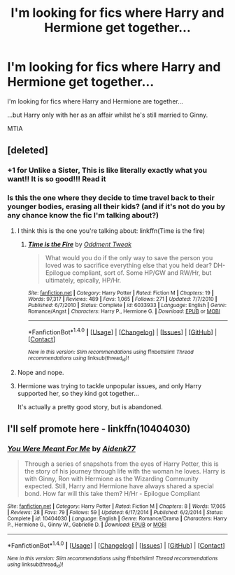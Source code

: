 #+TITLE: I'm looking for fics where Harry and Hermione get together...

* I'm looking for fics where Harry and Hermione get together...
:PROPERTIES:
:Author: Tin_reader
:Score: 5
:DateUnix: 1488826085.0
:DateShort: 2017-Mar-06
:FlairText: Request
:END:
I'm looking for fics where Harry and Hermione are together...

...but Harry only with her as an affair whilst he's still married to Ginny.

MTIA


** [deleted]
:PROPERTIES:
:Score: 2
:DateUnix: 1488830270.0
:DateShort: 2017-Mar-06
:END:

*** +1 for Unlike a Sister, This is like literally exactly what you want!! It is so good!!! Read it
:PROPERTIES:
:Author: Paprika_Six
:Score: 1
:DateUnix: 1489029087.0
:DateShort: 2017-Mar-09
:END:


*** Is this the one where they decide to time travel back to their younger bodies, erasing all their kids? (and if it's not do you by any chance know the fic I'm talking about?)
:PROPERTIES:
:Author: T0lias
:Score: 0
:DateUnix: 1488846086.0
:DateShort: 2017-Mar-07
:END:

**** I think this is the one you're talking about: linkffn(Time is the fire)
:PROPERTIES:
:Author: fedee13
:Score: 2
:DateUnix: 1489071455.0
:DateShort: 2017-Mar-09
:END:

***** [[http://www.fanfiction.net/s/6033933/1/][*/Time is the Fire/*]] by [[https://www.fanfiction.net/u/2392116/Oddment-Tweak][/Oddment Tweak/]]

#+begin_quote
  What would you do if the only way to save the person you loved was to sacrifice everything else that you held dear? DH-Epilogue compliant, sort of. Some HP/GW and RW/Hr, but ultimately, epically, HP/Hr.
#+end_quote

^{/Site/: [[http://www.fanfiction.net/][fanfiction.net]] *|* /Category/: Harry Potter *|* /Rated/: Fiction M *|* /Chapters/: 19 *|* /Words/: 97,317 *|* /Reviews/: 489 *|* /Favs/: 1,065 *|* /Follows/: 271 *|* /Updated/: 7/7/2010 *|* /Published/: 6/7/2010 *|* /Status/: Complete *|* /id/: 6033933 *|* /Language/: English *|* /Genre/: Romance/Angst *|* /Characters/: Harry P., Hermione G. *|* /Download/: [[http://www.ff2ebook.com/old/ffn-bot/index.php?id=6033933&source=ff&filetype=epub][EPUB]] or [[http://www.ff2ebook.com/old/ffn-bot/index.php?id=6033933&source=ff&filetype=mobi][MOBI]]}

--------------

*FanfictionBot*^{1.4.0} *|* [[[https://github.com/tusing/reddit-ffn-bot/wiki/Usage][Usage]]] | [[[https://github.com/tusing/reddit-ffn-bot/wiki/Changelog][Changelog]]] | [[[https://github.com/tusing/reddit-ffn-bot/issues/][Issues]]] | [[[https://github.com/tusing/reddit-ffn-bot/][GitHub]]] | [[[https://www.reddit.com/message/compose?to=tusing][Contact]]]

^{/New in this version: Slim recommendations using/ ffnbot!slim! /Thread recommendations using/ linksub(thread_id)!}
:PROPERTIES:
:Author: FanfictionBot
:Score: 1
:DateUnix: 1489071481.0
:DateShort: 2017-Mar-09
:END:


**** Nope and nope.
:PROPERTIES:
:Author: DatKidNamedCara
:Score: 1
:DateUnix: 1488850843.0
:DateShort: 2017-Mar-07
:END:


**** Hermione was trying to tackle unpopular issues, and only Harry supported her, so they kind got together...

It's actually a pretty good story, but is abandoned.
:PROPERTIES:
:Author: InquisitorCOC
:Score: 1
:DateUnix: 1488864205.0
:DateShort: 2017-Mar-07
:END:


** I'll self promote here - linkffn(10404030)
:PROPERTIES:
:Author: Aidenk77
:Score: 0
:DateUnix: 1488869850.0
:DateShort: 2017-Mar-07
:END:

*** [[http://www.fanfiction.net/s/10404030/1/][*/You Were Meant For Me/*]] by [[https://www.fanfiction.net/u/2691000/Aidenk77][/Aidenk77/]]

#+begin_quote
  Through a series of snapshots from the eyes of Harry Potter, this is the story of his journey through life with the woman he loves. Harry is with Ginny, Ron with Hermione as the Wizarding Community expected. Still, Harry and Hermione have always shared a special bond. How far will this take them? H/Hr - Epilogue Compliant
#+end_quote

^{/Site/: [[http://www.fanfiction.net/][fanfiction.net]] *|* /Category/: Harry Potter *|* /Rated/: Fiction M *|* /Chapters/: 8 *|* /Words/: 17,065 *|* /Reviews/: 28 *|* /Favs/: 79 *|* /Follows/: 59 *|* /Updated/: 6/17/2014 *|* /Published/: 6/2/2014 *|* /Status/: Complete *|* /id/: 10404030 *|* /Language/: English *|* /Genre/: Romance/Drama *|* /Characters/: Harry P., Hermione G., Ginny W., Gabrielle D. *|* /Download/: [[http://www.ff2ebook.com/old/ffn-bot/index.php?id=10404030&source=ff&filetype=epub][EPUB]] or [[http://www.ff2ebook.com/old/ffn-bot/index.php?id=10404030&source=ff&filetype=mobi][MOBI]]}

--------------

*FanfictionBot*^{1.4.0} *|* [[[https://github.com/tusing/reddit-ffn-bot/wiki/Usage][Usage]]] | [[[https://github.com/tusing/reddit-ffn-bot/wiki/Changelog][Changelog]]] | [[[https://github.com/tusing/reddit-ffn-bot/issues/][Issues]]] | [[[https://github.com/tusing/reddit-ffn-bot/][GitHub]]] | [[[https://www.reddit.com/message/compose?to=tusing][Contact]]]

^{/New in this version: Slim recommendations using/ ffnbot!slim! /Thread recommendations using/ linksub(thread_id)!}
:PROPERTIES:
:Author: FanfictionBot
:Score: 1
:DateUnix: 1488869855.0
:DateShort: 2017-Mar-07
:END:
